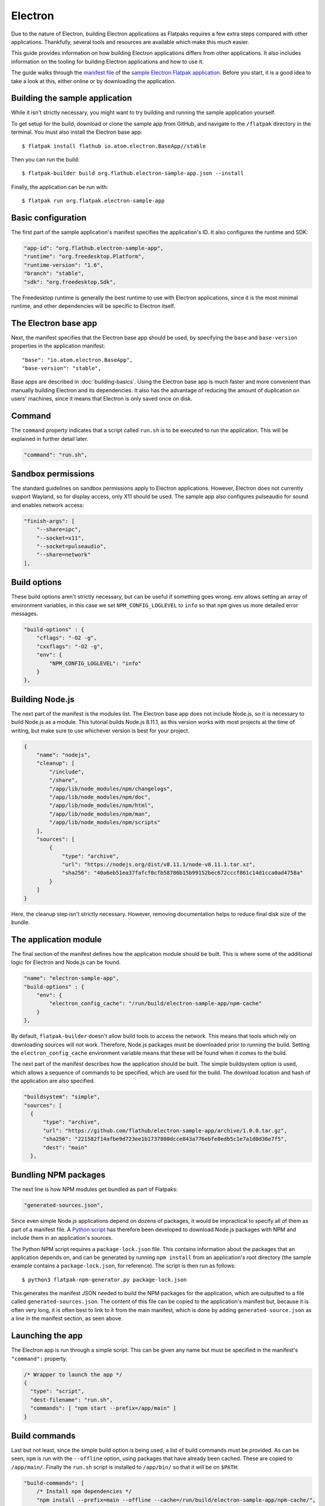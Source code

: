 Electron
========

Due to the nature of Electron, building Electron applications as Flatpaks requires a few extra steps compared with other applications. Thankfully, several tools and resources are available which make this much easier.

This guide provides information on how building Electron applications differs from other applications. It also includes information on the tooling for building Electron applications and how to use it.

The guide walks through the `manifest file <https://github.com/flathub/electron-sample-app/blob/master/flatpak/org.flathub.electron-sample-app.json>`_ of the `sample Electron Flatpak application <https://github.com/flathub/electron-sample-app>`_. Before you start, it is a good idea to take a look at this, either online or by downloading the application.


Building the sample application
-------------------------------

While it isn't strictly necessary, you might want to try building and running the sample application yourself.

To get setup for the build, download or clone the sample app from GitHub, and navigate to the ``/flatpak`` directory in the terminal. You must also install the Electron base app::

  $ flatpak install flathub io.atom.electron.BaseApp//stable

Then you can run the build::

  $ flatpak-builder build org.flathub.electron-sample-app.json --install

Finally, the application can be run with::

  $ flatpak run org.flatpak.electron-sample-app

Basic configuration
-------------------

The first part of the sample application's manifest specifies the application's ID. It also configures the runtime and SDK:

.. code-block:: json

    "app-id": "org.flathub.electron-sample-app",
    "runtime": "org.freedesktop.Platform",
    "runtime-version": "1.6",
    "branch": "stable",
    "sdk": "org.freedesktop.Sdk",

The Freedesktop runtime is generally the best runtime to use with Electron applications, since it is the most minimal runtime, and other dependencies will be specific to Electron itself.

The Electron base app
---------------------

Next, the manifest specifies that the Electron base app should be used, by specifying the ``base`` and ``base-version`` properties in the application manifest::

  "base": "io.atom.electron.BaseApp",
  "base-version": "stable",

Base apps are described in :doc:`building-basics`.  Using the Electron base app is much faster and more convenient than manually building Electron and its dependencies. It also has the advantage of reducing the amount of duplication on users' machines, since it means that Electron is only saved once on disk.

Command
-------

The ``command`` property indicates that a script called ``run.sh`` is to be executed to run the application. This will be explained in further detail later.

.. code-block:: json

  "command": "run.sh",

Sandbox permissions
-------------------

The standard guidelines on sandbox permissions apply to Electron applications. However, Electron does not currently support Wayland, so for display access, only X11 should be used. The sample app also configures pulseaudio for sound and enables network access:

.. code-block:: json

  "finish-args": [
      "--share=ipc",
      "--socket=x11",
      "--socket=pulseaudio",
      "--share=network"
  ],

Build options
-------------

These build options aren't strictly necessary, but can be useful if something goes wrong.
``env`` allows setting an array of environment variables, in this case we set ``NPM_CONFIG_LOGLEVEL`` to ``info`` so that ``npm`` gives us more detailed error messages.

.. code-block:: json

  "build-options" : {
      "cflags": "-O2 -g",
      "cxxflags": "-O2 -g",
      "env": {
          "NPM_CONFIG_LOGLEVEL": "info"
      }
  },

Building Node.js
----------------

The next part of the manifest is the modules list. The Electron base app does not include Node.js, so it is necessary to build Node.js as a module.  This tutorial builds Node.js 8.11.1, as this version works with most projects at the time of writing, but make sure to use whichever version is best for your project.

.. code-block:: json

  {
      "name": "nodejs",
      "cleanup": [
          "/include",
          "/share",
          "/app/lib/node_modules/npm/changelogs",
          "/app/lib/node_modules/npm/doc",
          "/app/lib/node_modules/npm/html",
          "/app/lib/node_modules/npm/man",
          "/app/lib/node_modules/npm/scripts"
      ],
      "sources": [
          {
              "type": "archive",
              "url": "https://nodejs.org/dist/v8.11.1/node-v8.11.1.tar.xz",
              "sha256": "40a6eb51ea37fafcf0cfb58786b15b99152bec672cccf861c14d1cca0ad4758a"
          }
      ]
  }

Here, the cleanup step isn't strictly necessary. However, removing documentation helps to reduce final disk size of the bundle.

The application module
----------------------

The final section of the manifest defines how the application module should be built. This is where some of the additional logic for Electron and Node.js can be found.

.. code-block:: json

  "name": "electron-sample-app",
  "build-options" : {
      "env": {
          "electron_config_cache": "/run/build/electron-sample-app/npm-cache"
      }
  },

By default, ``flatpak-builder`` doesn't allow build tools to access the network. This means that tools which rely on downloading sources will not work. Therefore, Node.js packages must be downloaded prior to running the build. Setting the  ``electron_config_cache`` environment variable means that these will be found when it comes to the build.

The next part of the manifest describes how the application should be built. The simple buildsystem option is used, which allows a sequence of commands to be specified, which are used for the build. The download location and hash of the application are also specified.

.. code-block:: json

  "buildsystem": "simple",
  "sources": [
    {
        "type": "archive",
        "url": "https://github.com/flathub/electron-sample-app/archive/1.0.0.tar.gz",
        "sha256": "221582f14afbe9d723ee1b1737800dcce843a776ebfe8edb5c1e7a1d0d36e7f5",
        "dest": "main"
    },

Bundling NPM packages
---------------------

The next line is how NPM modules get bundled as part of Flatpaks:

.. code-block:: json

  "generated-sources.json",

Since even simple Node.js applications depend on dozens of packages, it would be impractical to specify all of them as part of a manifest file. A `Python
script <https://github.com/flatpak/flatpak-builder-tools/tree/master/npm>`__
has therefore been developed to download Node.js packages with NPM and include them in an application's sources.

The Python NPM script requires a ``package-lock.json`` file. This contains information about the packages that an application depends on, and can be generated by running ``npm install`` from an application's root directory (the sample example contains a ``package-lock.json``, for reference). The script is then run as follows::

  $ python3 flatpak-npm-generator.py package-lock.json

This generates the manifest JSON needed to build the NPM packages for the application, which are outputted to a file called ``generated-sources.json``. The content of this file can be copied to the application's manifest but, because it is often very long, it is often best to link to it from the main manifest, which is done by adding ``generated-source.json`` as a line in the manifest section, as seen above.

Launching the app
-----------------

The Electron app is run through a simple script. This can be given any name but must be specified in the manifest's ``"command":`` property.

.. code-block:: json

  /* Wrapper to launch the app */
  {
    "type": "script",
    "dest-filename": "run.sh",
    "commands": [ "npm start --prefix=/app/main" ]
  }

Build commands
--------------

Last but not least, since the simple build option is being used, a list of build commands must be provided. As can be seen, ``npm`` is run with the ``--offline`` option, using packages that have already been cached. These are copied to ``/app/main/``. Finally the ``run.sh`` script is installed to ``/app/bin/`` so that it will be on ``$PATH``:

.. code-block:: json

  "build-commands": [
      /* Install npm dependencies */
      "npm install --prefix=main --offline --cache=/run/build/electron-sample-app/npm-cache/",
      /* Bundle app and dependencies */
      "mkdir -p /app/main /app/bin",
      "cp -ra main/* /app/main/",
      /* Install app wrapper */
      "install run.sh /app/bin/"
  ]


